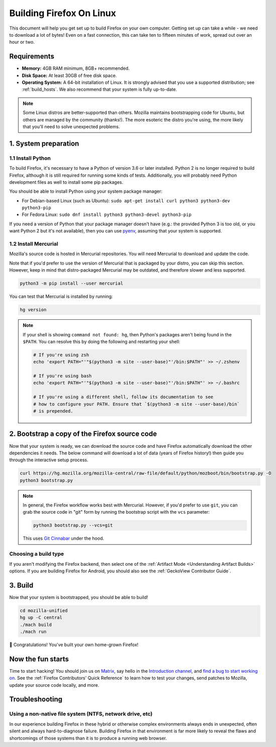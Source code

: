 Building Firefox On Linux
=========================

This document will help you get set up to build Firefox on your own
computer. Getting set up can take a while - we need to download a
lot of bytes! Even on a fast connection, this can take ten to fifteen
minutes of work, spread out over an hour or two.

Requirements
------------

-  **Memory:** 4GB RAM minimum, 8GB+ recommended.
-  **Disk Space:** At least 30GB of free disk space.
-  **Operating System:** A 64-bit installation of Linux. It is strongly advised
   that you use a supported distribution; see :ref:`build_hosts`.  We also
   recommend that your system is fully up-to-date.

.. note::

    Some Linux distros are better-supported than others. Mozilla maintains
    bootstrapping code for Ubuntu, but others are managed by the
    community (thanks!). The more esoteric the distro you're using,
    the more likely that you'll need to solve unexpected problems.


1. System preparation
---------------------

1.1 Install Python
~~~~~~~~~~~~~~~~~~

To build Firefox, it's necessary to have a Python of version 3.6 or later
installed. Python 2 is no longer required to build Firefox, although it is still
required for running some kinds of tests. Additionally, you will probably need
Python development files as well to install some pip packages.

You should be able to install Python using your system package manager:

-  For Debian-based Linux (such as Ubuntu): ``sudo apt-get install curl python3 python3-dev python3-pip``
-  For Fedora Linux: ``sudo dnf install python3 python3-devel python3-pip``

If you need a version of Python that your package manager doesn't have (e.g.:
the provided Python 3 is too old, or you want Python 2 but it's not available),
then you can use `pyenv <https://github.com/pyenv/pyenv>`_, assuming that your
system is supported.

1.2 Install Mercurial
~~~~~~~~~~~~~~~~~~~~~

Mozilla's source code is hosted in Mercurial repositories. You will
need Mercurial to download and update the code.

Note that if you'd prefer to use the version of Mercurial that is
packaged by your distro, you can skip this section. However, keep in
mind that distro-packaged Mercurial may be outdated, and therefore
slower and less supported.

.. code-block:: shell

    python3 -m pip install --user mercurial

You can test that Mercurial is installed by running:

.. code-block:: shell

    hg version

.. note::

    If your shell is showing ``command not found: hg``, then Python's packages aren't
    being found in the ``$PATH``. You can resolve this by doing the following and
    restarting your shell:

    .. code-block:: shell

        # If you're using zsh
        echo 'export PATH="'"$(python3 -m site --user-base)"'/bin:$PATH"' >> ~/.zshenv

        # If you're using bash
        echo 'export PATH="'"$(python3 -m site --user-base)"'/bin:$PATH"' >> ~/.bashrc

        # If you're using a different shell, follow its documentation to see
        # how to configure your PATH. Ensure that `$(python3 -m site --user-base)/bin`
        # is prepended.

2. Bootstrap a copy of the Firefox source code
----------------------------------------------

Now that your system is ready, we can download the source code and have Firefox
automatically download the other dependencies it needs. The below command
will download a lot of data (years of Firefox history!) then guide you through
the interactive setup process.

.. code-block:: shell

    curl https://hg.mozilla.org/mozilla-central/raw-file/default/python/mozboot/bin/bootstrap.py -O
    python3 bootstrap.py

.. note::

    In general, the Firefox workflow works best with Mercurial. However,
    if you'd prefer to use ``git``, you can grab the source code in
    "git" form by running the bootstrap script with the ``vcs`` parameter:

    .. code-block:: shell

        python3 bootstrap.py --vcs=git

    This uses `Git Cinnabar <https://github.com/glandium/git-cinnabar/>`_ under the hood.

Choosing a build type
~~~~~~~~~~~~~~~~~~~~~

If you aren't modifying the Firefox backend, then select one of the
:ref:`Artifact Mode <Understanding Artifact Builds>` options. If you are
building Firefox for Android, you should also see the :ref:`GeckoView Contributor Guide`.

3. Build
--------

Now that your system is bootstrapped, you should be able to build!

.. code-block:: shell

    cd mozilla-unified
    hg up -C central
    ./mach build
    ./mach run

🎉 Congratulations! You've built your own home-grown Firefox!

Now the fun starts
------------------

Time to start hacking! You should join us on `Matrix <https://chat.mozilla.org/>`_,
say hello in the `Introduction channel
<https://chat.mozilla.org/#/room/#introduction:mozilla.org>`_, and `find a bug to
start working on <https://codetribute.mozilla.org/>`_.
See the :ref:`Firefox Contributors' Quick Reference` to learn how to test your changes,
send patches to Mozilla, update your source code locally, and more.

Troubleshooting
---------------

Using a non-native file system (NTFS, network drive, etc)
~~~~~~~~~~~~~~~~~~~~~~~~~~~~~~~~~~~~~~~~~~~~~~~~~~~~~~~~~

In our experience building Firefox in these hybrid or otherwise complex environments
always ends in unexpected, often silent and always hard-to-diagnose failure.
Building Firefox in that environment is far more likely to reveal the flaws and
shortcomings of those systems than it is to produce a running web browser.
